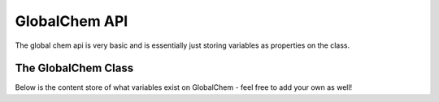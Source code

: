 .. _content_store:

GlobalChem API
==============

The global chem api is very basic and is essentially just storing variables as properties on the class.

The GlobalChem Class
--------------------

Below is the content store of what variables exist on GlobalChem - feel free to add your own as well!

.. attribute:: amino_acid_side_chains

  returns a dictionary of SMILES representations of amino acid side chains labeled appropiately minus proline

.. attribute:: functional_groups_smiles

  returns a dictionary of SMILES representation of a variety of functional groups. Still working on the expansion but as far as I got.

.. attribute:: functional_groups_smarts

  returns a dictionary of SMARTS representation of a variety of functional groups. Still working on the expansion but as far as I got.
